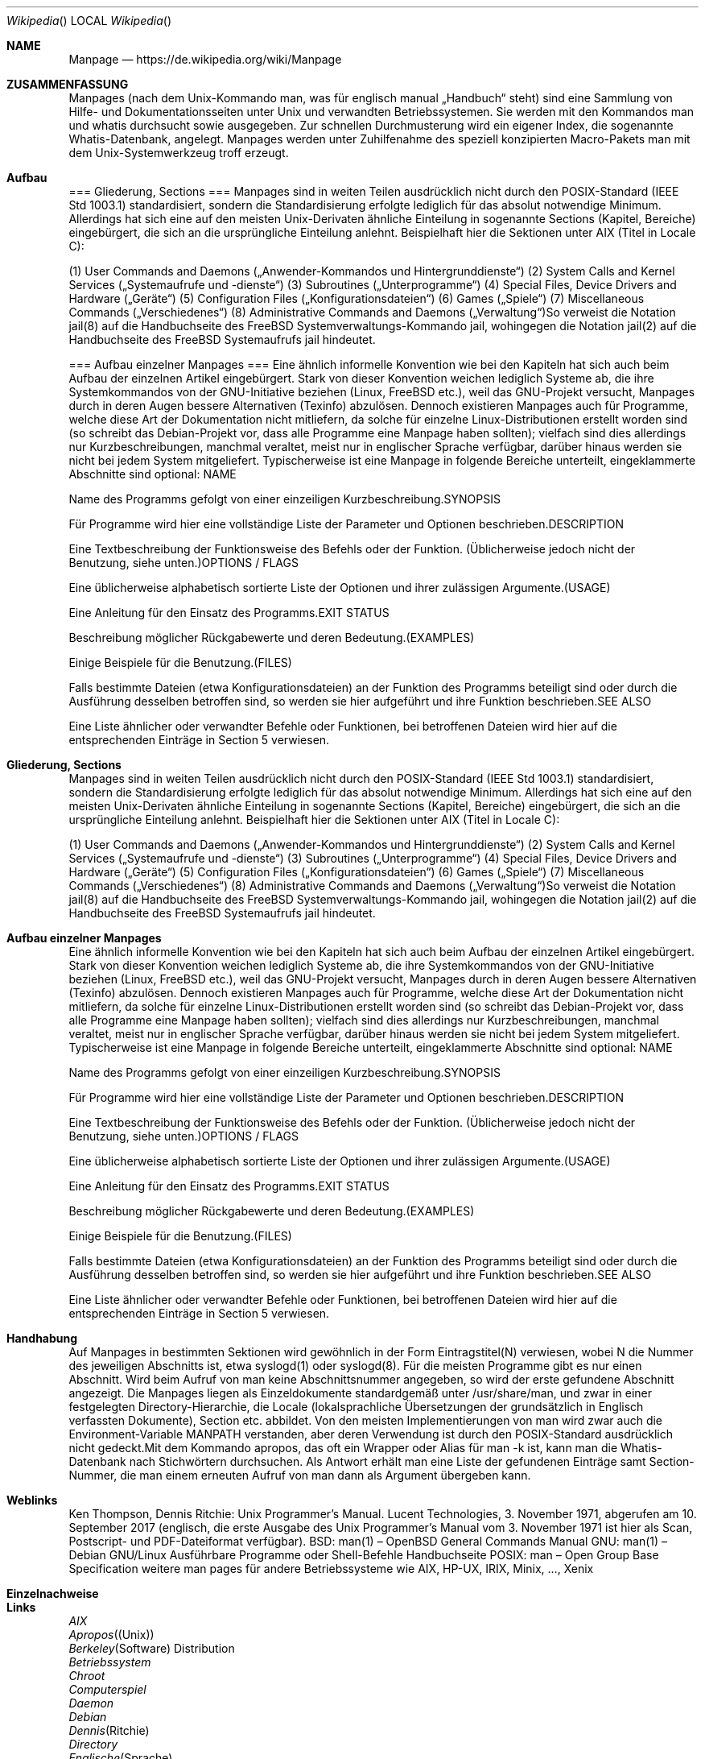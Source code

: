 
.Dd $Mdocdate: 30.11.2019 $
.Dt Wikipedia
.Os
.Sh NAME
.Nm Manpage
.Nd https://de.wikipedia.org/wiki/Manpage
.Sh ZUSAMMENFASSUNG
Manpages (nach dem Unix-Kommando man, was für englisch manual „Handbuch“ steht) sind eine Sammlung von Hilfe- und Dokumentationsseiten unter Unix und verwandten Betriebssystemen. Sie werden mit den Kommandos man und whatis durchsucht sowie ausgegeben. Zur schnellen Durchmusterung wird ein eigener Index, die sogenannte Whatis-Datenbank, angelegt. Manpages werden unter Zuhilfenahme des speziell konzipierten Macro-Pakets man mit dem Unix-Systemwerkzeug troff erzeugt.



.Sh  Aufbau 


=== Gliederung, Sections ===
Manpages sind in weiten Teilen ausdrücklich nicht durch den POSIX-Standard (IEEE Std 1003.1) standardisiert, sondern die Standardisierung erfolgte lediglich für das absolut notwendige Minimum. Allerdings hat sich eine auf den meisten Unix-Derivaten ähnliche Einteilung in sogenannte Sections (Kapitel, Bereiche) eingebürgert, die sich an die ursprüngliche Einteilung anlehnt.
Beispielhaft hier die Sektionen unter AIX (Titel in Locale C):

(1) User Commands and Daemons („Anwender-Kommandos und Hintergrunddienste“)
(2) System Calls and Kernel Services („Systemaufrufe und -dienste“)
(3) Subroutines („Unterprogramme“)
(4) Special Files, Device Drivers and Hardware („Geräte“)
(5) Configuration Files („Konfigurationsdateien“)
(6) Games („Spiele“)
(7) Miscellaneous Commands („Verschiedenes“)
(8) Administrative Commands and Daemons („Verwaltung“)So verweist die Notation jail(8) auf die Handbuchseite des FreeBSD Systemverwaltungs-Kommando jail, wohingegen die Notation jail(2) auf die Handbuchseite des FreeBSD Systemaufrufs jail hindeutet.


=== Aufbau einzelner Manpages ===
Eine ähnlich informelle Konvention wie bei den Kapiteln hat sich auch beim Aufbau der einzelnen Artikel eingebürgert. Stark von dieser Konvention weichen lediglich Systeme ab, die ihre Systemkommandos von der GNU-Initiative beziehen (Linux, FreeBSD etc.), weil das GNU-Projekt versucht, Manpages durch in deren Augen bessere Alternativen (Texinfo) abzulösen. Dennoch existieren Manpages auch für Programme, welche diese Art der Dokumentation nicht mitliefern, da solche für einzelne Linux-Distributionen erstellt worden sind (so schreibt das Debian-Projekt vor, dass alle Programme eine Manpage haben sollten); vielfach sind dies allerdings nur Kurzbeschreibungen, manchmal veraltet, meist nur in englischer Sprache verfügbar, darüber hinaus werden sie nicht bei jedem System mitgeliefert.
Typischerweise ist eine Manpage in folgende Bereiche unterteilt, eingeklammerte Abschnitte sind optional:
NAME

Name des Programms gefolgt von einer einzeiligen Kurzbeschreibung.SYNOPSIS

Für Programme wird hier eine vollständige Liste der Parameter und Optionen beschrieben.DESCRIPTION

Eine Textbeschreibung der Funktionsweise des Befehls oder der Funktion. (Üblicherweise jedoch nicht der Benutzung, siehe unten.)OPTIONS / FLAGS

Eine üblicherweise alphabetisch sortierte Liste der Optionen und ihrer zulässigen Argumente.(USAGE)

Eine Anleitung für den Einsatz des Programms.EXIT STATUS

Beschreibung möglicher Rückgabewerte und deren Bedeutung.(EXAMPLES)

Einige Beispiele für die Benutzung.(FILES)

Falls bestimmte Dateien (etwa Konfigurationsdateien) an der Funktion des Programms beteiligt sind oder durch die Ausführung desselben betroffen sind, so werden sie hier aufgeführt und ihre Funktion beschrieben.SEE ALSO

Eine Liste ähnlicher oder verwandter Befehle oder Funktionen, bei betroffenen Dateien wird hier auf die entsprechenden Einträge in Section 5 verwiesen.



.Sh  Gliederung, Sections 
Manpages sind in weiten Teilen ausdrücklich nicht durch den POSIX-Standard (IEEE Std 1003.1) standardisiert, sondern die Standardisierung erfolgte lediglich für das absolut notwendige Minimum. Allerdings hat sich eine auf den meisten Unix-Derivaten ähnliche Einteilung in sogenannte Sections (Kapitel, Bereiche) eingebürgert, die sich an die ursprüngliche Einteilung anlehnt.
Beispielhaft hier die Sektionen unter AIX (Titel in Locale C):

(1) User Commands and Daemons („Anwender-Kommandos und Hintergrunddienste“)
(2) System Calls and Kernel Services („Systemaufrufe und -dienste“)
(3) Subroutines („Unterprogramme“)
(4) Special Files, Device Drivers and Hardware („Geräte“)
(5) Configuration Files („Konfigurationsdateien“)
(6) Games („Spiele“)
(7) Miscellaneous Commands („Verschiedenes“)
(8) Administrative Commands and Daemons („Verwaltung“)So verweist die Notation jail(8) auf die Handbuchseite des FreeBSD Systemverwaltungs-Kommando jail, wohingegen die Notation jail(2) auf die Handbuchseite des FreeBSD Systemaufrufs jail hindeutet.



.Sh  Aufbau einzelner Manpages 
Eine ähnlich informelle Konvention wie bei den Kapiteln hat sich auch beim Aufbau der einzelnen Artikel eingebürgert. Stark von dieser Konvention weichen lediglich Systeme ab, die ihre Systemkommandos von der GNU-Initiative beziehen (Linux, FreeBSD etc.), weil das GNU-Projekt versucht, Manpages durch in deren Augen bessere Alternativen (Texinfo) abzulösen. Dennoch existieren Manpages auch für Programme, welche diese Art der Dokumentation nicht mitliefern, da solche für einzelne Linux-Distributionen erstellt worden sind (so schreibt das Debian-Projekt vor, dass alle Programme eine Manpage haben sollten); vielfach sind dies allerdings nur Kurzbeschreibungen, manchmal veraltet, meist nur in englischer Sprache verfügbar, darüber hinaus werden sie nicht bei jedem System mitgeliefert.
Typischerweise ist eine Manpage in folgende Bereiche unterteilt, eingeklammerte Abschnitte sind optional:
NAME

Name des Programms gefolgt von einer einzeiligen Kurzbeschreibung.SYNOPSIS

Für Programme wird hier eine vollständige Liste der Parameter und Optionen beschrieben.DESCRIPTION

Eine Textbeschreibung der Funktionsweise des Befehls oder der Funktion. (Üblicherweise jedoch nicht der Benutzung, siehe unten.)OPTIONS / FLAGS

Eine üblicherweise alphabetisch sortierte Liste der Optionen und ihrer zulässigen Argumente.(USAGE)

Eine Anleitung für den Einsatz des Programms.EXIT STATUS

Beschreibung möglicher Rückgabewerte und deren Bedeutung.(EXAMPLES)

Einige Beispiele für die Benutzung.(FILES)

Falls bestimmte Dateien (etwa Konfigurationsdateien) an der Funktion des Programms beteiligt sind oder durch die Ausführung desselben betroffen sind, so werden sie hier aufgeführt und ihre Funktion beschrieben.SEE ALSO

Eine Liste ähnlicher oder verwandter Befehle oder Funktionen, bei betroffenen Dateien wird hier auf die entsprechenden Einträge in Section 5 verwiesen.



.Sh  Handhabung 
 
Auf Manpages in bestimmten Sektionen wird gewöhnlich in der Form Eintragstitel(N) verwiesen, wobei N die Nummer des jeweiligen Abschnitts ist, etwa syslogd(1) oder syslogd(8). Für die meisten Programme gibt es nur einen Abschnitt. Wird beim Aufruf von man keine Abschnittsnummer angegeben, so wird der erste gefundene Abschnitt angezeigt.
Die Manpages liegen als Einzeldokumente standardgemäß unter /usr/share/man, und zwar in einer festgelegten Directory-Hierarchie, die Locale (lokalsprachliche Übersetzungen der grundsätzlich in Englisch verfassten Dokumente), Section etc. abbildet. Von den meisten Implementierungen von man wird zwar auch die Environment-Variable MANPATH verstanden, aber deren Verwendung ist durch den POSIX-Standard ausdrücklich nicht gedeckt.Mit dem Kommando apropos, das oft ein Wrapper oder Alias für man -k ist, kann man die Whatis-Datenbank nach Stichwörtern durchsuchen. Als Antwort erhält man eine Liste der gefundenen Einträge samt Section-Nummer, die man einem erneuten Aufruf von man dann als Argument übergeben kann.



.Sh  Weblinks 
Ken Thompson, Dennis Ritchie: Unix Programmer’s Manual. Lucent Technologies, 3. November 1971, abgerufen am 10. September 2017 (englisch, die erste Ausgabe des Unix Programmer’s Manual vom 3. November 1971 ist hier als Scan, Postscript- und PDF-Dateiformat verfügbar). 
BSD: man(1) – OpenBSD General Commands Manual
GNU: man(1) – Debian GNU/Linux Ausführbare Programme oder Shell-Befehle Handbuchseite
POSIX: man – Open Group Base Specification
weitere man pages für andere Betriebssysteme wie AIX, HP-UX, IRIX, Minix, …, Xenix



.Sh  Einzelnachweise 

.Ed
.Sh Links
.It
.Xr AIX
.It
.Xr Apropos (Unix)
.It
.Xr Berkeley Software Distribution
.It
.Xr Betriebssystem
.It
.Xr Chroot
.It
.Xr Computerspiel
.It
.Xr Daemon
.It
.Xr Debian
.It
.Xr Dennis Ritchie
.It
.Xr Directory
.It
.Xr Englische Sprache
.It
.Xr FreeBSD
.It
.Xr GNU
.It
.Xr Gerätetreiber
.It
.Xr HP-UX
.It
.Xr Handbuch
.It
.Xr Hardware
.It
.Xr IRIX
.It
.Xr Ken Thompson
.It
.Xr Kernel (Betriebssystem)
.It
.Xr Konfigurationsdatei
.It
.Xr Linux-Distribution
.It
.Xr Locale
.It
.Xr Makro
.It
.Xr Man (Unix)
.It
.Xr Minix (Betriebssystem)
.It
.Xr Notation
.It
.Xr OpenBSD
.It
.Xr Open Group
.It
.Xr POSIX
.It
.Xr Portable Operating System Interface
.It
.Xr Rxvt
.It
.Xr Systemaufruf
.It
.Xr Texinfo
.It
.Xr Troff
.It
.Xr Unix
.It
.Xr Unix-Kommando
.It
.Xr Unix-Kommandos
.It
.Xr Whatis (Unix)
.It
.Xr Wrapper (Software)
.It
.Xr Xenix
.It
.Xr Xterm

